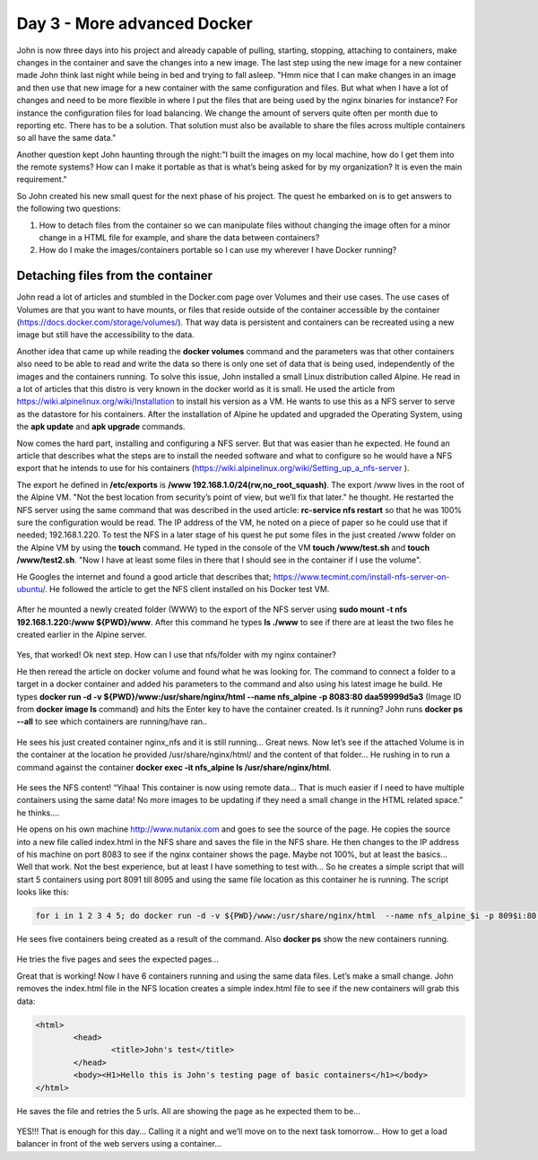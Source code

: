 .. _day3:
.. title:: Introduction to Docker

Day 3 - More advanced Docker
============================

John is now three days into his project and already capable of pulling, starting, stopping, attaching to containers, make changes in the container and save the changes into a new image. The last step using the new image for a new container made John think last night while being in bed and trying to fall asleep. "Hmm nice that I can make changes in an image and then use that new image for a new container with the same configuration and files. But what when I have a lot of changes and need to be more flexible in where I put the files that are being used by the nginx binaries for instance? For instance the configuration files for load balancing. We change the amount of servers quite often per month due to reporting etc. There has to be a solution. That solution must also be available to share the files across multiple containers so all have the same data."

Another question kept John haunting through the night:"I built the images on my local machine, how do I get them into the remote systems? How can I make it portable as that is what’s being asked for by my organization? It is even the main requirement."

So John created his new small quest for the next phase of his project. The quest he embarked on is to get answers to the following two questions:

#. How to detach files from the container so we can manipulate files without changing the image often for a minor change in a HTML file for example, and share the data between containers?
#. How do I make the images/containers portable so I can use my wherever I have Docker running?

Detaching files from the container
..................................

John read a lot of articles and stumbled in the Docker.com page over Volumes and their use cases. The use cases of Volumes are that you want to have mounts, or files that reside outside of the container accessible by the container (https://docs.docker.com/storage/volumes/). That way data is persistent and containers can be recreated using a new image but still have the accessibility to the data.

Another idea that came up while reading the **docker volumes** command and the parameters was that other containers also need to be able to read and write the data so there is only one set of data that is being used, independently of the images and the containers running. To solve this issue, John installed a small Linux distribution called Alpine. He read in a lot of articles that this distro is very known in the docker world as it is small. He used the article from https://wiki.alpinelinux.org/wiki/Installation to install his version as a VM. He wants to use this as a NFS server to serve as the datastore for his containers. After the installation of Alpine he updated and upgraded the Operating System, using the **apk update** and **apk upgrade** commands. 

Now comes the hard part, installing and configuring a NFS server. But that was easier than he expected. He found an article that describes what the steps are to install the needed software and what to configure so he would have a NFS export that he intends to use for his containers (https://wiki.alpinelinux.org/wiki/Setting_up_a_nfs-server ).

The export he defined in **/etc/exports** is  **/www 192.168.1.0/24(rw,no_root_squash)**. The export /www lives in the root of the Alpine VM. "Not the best location from security’s point of view, but we’ll fix that later." he thought. He restarted the NFS server using the same command that was described in the used article: **rc-service nfs restart** so that he was 100% sure the configuration would be read. The IP address of the VM, he noted on a piece of paper so he could use that if needed; 192.168.1.220. To test the NFS in a later stage of his quest he put some files in the just created /www folder on the Alpine VM by using the **touch** command. He typed in the console of the VM **touch /www/test.sh** and **touch /www/test2.sh**. "Now I have at least some files in there that I should see in the container if I use the volume". 

He Googles the internet and found a good article that describes that; https://www.tecmint.com/install-nfs-server-on-ubuntu/. He followed the article to get the NFS client installed on his Docker test VM.

.. figure:: images/1.png

After he mounted a newly created folder (WWW) to the export of the NFS server using **sudo mount -t nfs 192.168.1.220:/www ${PWD}/www**. After this command he types **ls ./www** to see if there are at least the two files he created earlier in the Alpine server.

.. figure:: images/2.png

Yes, that worked! Ok next step. How can I use that nfs/folder with my nginx container?

He then reread the article on docker volume and found what he was looking for. The command to connect a folder to a target in a docker container and added his parameters to the command and also using his latest image he build. He types **docker run -d -v ${PWD}/www:/usr/share/nginx/html  --name nfs_alpine -p 8083:80 daa59999d5a3** (Image ID from **docker image ls** command) and hits the Enter key to have the container created. 
Is it running? John runs **docker ps --all** to see which containers are running/have ran..

.. figure:: images/3.png

He sees his just created container nginx_nfs and it is still running... Great news. Now let’s see if the attached Volume is in the container at the location he provided /usr/share/nginx/html/ and the content of that folder... He rushing in to run a command against the container **docker exec -it nfs_alpine ls /usr/share/nginx/html**.

.. figure:: images/4.png

He sees the NFS content! “Yihaa! This container is now using remote data... That is much easier if I need to have multiple containers using the same data! No more images to be updating if they need a small change in the HTML related space.” he thinks….

He opens on his own machine http://www.nutanix.com and goes to see the source of the page. He copies the source into a new file called index.html in the NFS share and saves the file in the NFS share. He then changes to the IP address of his machine on port 8083 to see if the nginx container shows the page. Maybe not 100%, but at least the basics... Well that work. Not the best experience, but at least I have something to test with... So he creates a simple script that will start 5 containers using port 8091 till 8095 and using the same file location as this container he is running. The script looks like this:

.. code-block:: bash

	for i in 1 2 3 4 5; do docker run -d -v ${PWD}/www:/usr/share/nginx/html  --name nfs_alpine_$i -p 809$i:80 daa59999d5a3; done

He sees five containers being created as a result of the command. Also **docker ps** show the new containers running.

.. figure:: images/5.png

He tries the five pages and sees the expected pages...

Great that is working! Now I have 6 containers running and using the same data files. Let’s make a small change. John removes the index.html file in the NFS location creates a simple index.html file to see if the new containers will grab this data:

.. code-block:: html

	<html>
		<head>
			<title>John's test</title>
		</head>
		<body><H1>Hello this is John's testing page of basic containers</h1></body>
	</html>

He saves the file and retries the 5 urls.
All are showing the page as he expected them to be...

.. figure:: images/6.png

YES!!! That is enough for this day... Calling it a night and we’ll move on to the next task tomorrow... How to get a load balancer in front of the web servers using a container...
